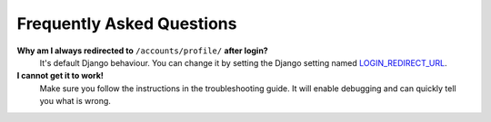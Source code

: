 Frequently Asked Questions
==========================

**Why am I always redirected to** ``/accounts/profile/`` **after login?**
    It's default Django behaviour. You can change it by setting the Django setting named
    `LOGIN_REDIRECT_URL <https://docs.djangoproject.com/en/dev/ref/settings/#login-redirect-url>`_.

**I cannot get it to work!**
    Make sure you follow the instructions in the troubleshooting guide.
    It will enable debugging and can quickly tell you what is wrong.

